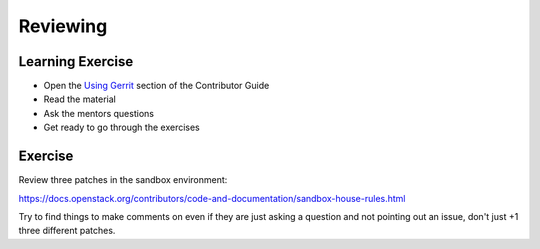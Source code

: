 =========
Reviewing
=========

.. image:: ./_assets/os_background.png
   :class: fill
   :width: 100%

Learning Exercise
=================

* Open the `Using Gerrit
  <https://docs.openstack.org/contributors/code-and-documentation/using-gerrit.html>`_
  section of the Contributor Guide
* Read the material
* Ask the mentors questions
* Get ready to go through the exercises

Exercise
========

Review three patches in the sandbox environment:

https://docs.openstack.org/contributors/code-and-documentation/sandbox-house-rules.html

Try to find things to make comments on even if they
are just asking a question and not pointing out an
issue, don't just +1 three different patches.
